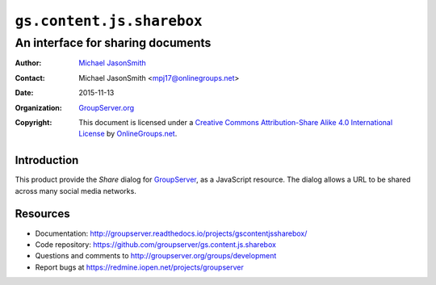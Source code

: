 ==========================
``gs.content.js.sharebox``
==========================
~~~~~~~~~~~~~~~~~~~~~~~~~~~~~~~~~~
An interface for sharing documents
~~~~~~~~~~~~~~~~~~~~~~~~~~~~~~~~~~

:Author: `Michael JasonSmith`_
:Contact: Michael JasonSmith <mpj17@onlinegroups.net>
:Date: 2015-11-13
:Organization: `GroupServer.org`_
:Copyright: This document is licensed under a
  `Creative Commons Attribution-Share Alike 4.0 International License`_
  by `OnlineGroups.net`_.

..  _Creative Commons Attribution-Share Alike 4.0 International License:
    http://creativecommons.org/licenses/by-sa/4.0/

Introduction
============

This product provide the *Share* dialog for GroupServer_, as a
JavaScript resource. The dialog allows a URL to be shared across
many social media networks.

Resources
=========

- Documentation:
  http://groupserver.readthedocs.io/projects/gscontentjssharebox/
- Code repository:
  https://github.com/groupserver/gs.content.js.sharebox
- Questions and comments to
  http://groupserver.org/groups/development
- Report bugs at https://redmine.iopen.net/projects/groupserver

.. _GroupServer: http://groupserver.org/
.. _GroupServer.org: http://groupserver.org/
.. _OnlineGroups.Net: https://onlinegroups.net
.. _Michael JasonSmith: http://groupserver.org/p/mpj17

..  LocalWords:  minified

